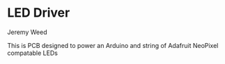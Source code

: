 * LED Driver
Jeremy Weed

This is PCB designed to power an Arduino and string of Adafruit NeoPixel compatable LEDs
